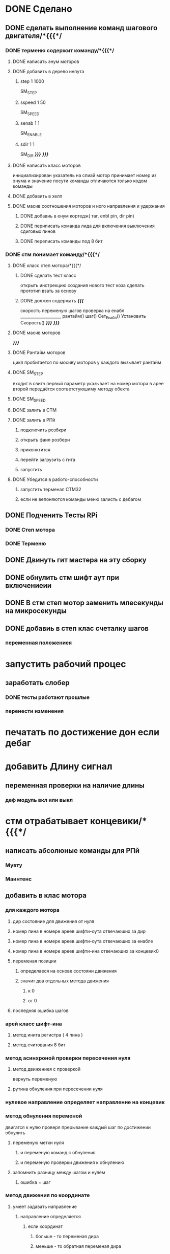 * DONE Сделано
** DONE сделать выполнение команд шагового двигателя/*{{{*/
*** DONE терменю cодержит команду/*{{{*/
**** DONE написать энум  моторов
**** DONE добавить в дерево инпута
***** step 1 1000
 SM_STEP
***** sspeed 1 50
 SM_SPEED
***** senab 1 1
 SM_ENABLE
***** sdir 1 1
 SM_DIR
	 /*}}}*/
 /*}}}*/
**** DONE написать класс  моторов
	 инициализирован указатель на спиай
	 мотор принимает номер из энума
			 и значение
	 посути команды отличаются только кодом команды
**** DONE добавить  в хелп
**** DONE масив соотношения моторов и ного направления и удержания 
***** DONE добавиь в енум кортедж( таг, enbl pin, dir pin)
***** DONE периписать команда лида для включения выключения сдиговых пинов
***** DONE переписать команды под 8 бит
*** DONE стм понимает команду/*{{{*/
**** DONE класс степ мотора/*{{{*/ 
***** DONE сделать тест класс
		 открыть инстрекцию создания нового тест коза
		 сделать прототип
			 взать за основу 
***** DONE должен содержать /*{{{*/
	 скорость
	 переменую шагов
	 проверка на енабл
	 ______________________
	 рантайм()
	 шаг()
	 Сет_Енабл()
	 Установить Скорость()
	 /*}}}*/
 /*}}}*/
**** DONE масив моторов
 /*}}}*/
**** DONE Рантайм моторов
	 цикл пробигается по мосиву моторов
	 у каждого вызывает рантайм
**** DONE SM_STEP
	 входит в свитч
	 первый параметр указывает на номер мотора в арее
	 второй передаётся соответстуюшиму методу обекта
**** DONE SM_SPEED
**** DONE залить в СТМ 
**** DONE залить в РПй 
***** подключить розбкри
***** открыть фаил розбери
***** приконктится 
***** перейти загрузить с гита
***** запустить
**** DONE Убедится в работо-способности 
***** запустить терменал СТМ32
***** если не вепоняются команды меню залисть с дебагом
** DONE Подченить Тесты RPi 
*** DONE Степ мотора
*** DONE Терменю
** DONE Двинуть гит мастера на эту сборку 
** DONE обнулить стм шифт аут при включениеии
** DONE В стм степ мотор заменить млесекунды на микросекунды
** DONE добавиь в степ клас счеталку шагов
*** переменная положениея
* запустить рабочий процес
** заработать слобер
*** DONE тесты работают прошлые
*** перенести изменения
*** 
* печатать по достижение дон если дебаг
* добавить Длину сигнал
** переменная проверки на наличие длины
*** деф модуль вкл или выкл
*** 
    
* стм отрабатывает концевики/*{{{*/
** написать абсолюные команды для РПй
*** Мувту
*** Маинтенс 
** добавить в клас мотора
*** для каждого мотора
**** дир состояние для движения от нуля
**** номер пина в номере ареев шифти-оута отвечаюших за дир
**** номер пина в номере ареев шифти-оута отвечаюших за енабле
**** номер пина в номере ареев шифти-ина отвечаюших за концевик0
**** переменая позиции
***** определаеся на основе состояни движения
***** значит два отдельных метода движения
****** к 0
****** от 0
**** последняя ошибка шагов
*** арей класс шифт-ина
**** метод инита регистра ( 4 пина )
**** метод считования 8 бит
*** метод асинхроной проверки пересечения нуля
**** метод движениея с проверкой 
	  вернуть переменую
**** рутина обнуления при пересечении нуля
*** нулевое направление определяет направление на концевик
*** метод обнуления переменой 
двигатся к нулю проверя прерывание
 каждый шаг
 по достижении обнулить
**** переменую метки нуля
***** и переменую команд с обнуления
***** и переменую проверки движения к обнулению
**** запомнить разницу между шагом и нулём
***** ошибка = шаг
*** метод движения по координате
**** умеет задавать направление
***** направление определяется
****** если координат
******* больше - то переменая дира
******* меньше - то обратная переменая дира
**** умеет в рантайм добовлять необходимость проверки концевика
***** прм приближении провереять каждые 1000 - 100 -10 -1 шаг
 /*}}}*/
*** метод найти заданный класс среди шифтов
**** если понадобится может быть вожнее добовлять их вручную и орентироватся по номерам вручную
** отрботка команд СТМ
*** Мувту
*** Маинтенс 
** Получать даные
*** генерация сообшений
*** запрос данных 
**** положения
**** размера последней ошибки
**** шагов с последнего обсулживания
** залить в СТМ 
** залить в РПй 
*** подключить розбкри
*** открыть фаил розбери
*** приконктится 
*** перейти загрузить с гита
*** запустить
** Убедится в работо-способности 
*** запустить терменал СТМ32
*** если не вепоняются команды меню залисть с дебагом
* улудшить команду шагового двигателя 
** запоминает и выводит постледий  ввод  
** как передовать байты выше 16ти
* сделать LED меню
** ТЗ меню
*** Пункт меню должно уметь
**** содержит переменую состояния 
**** выполнять сценарий при исполнение
**** способен хрянить некий сценарий который должен выполнятся постоянноё
**** попробывать передовать селф на меню и пусть делает всё через меню
*** Меню должно уметь
**** переключатся на следуший пункт из списка
***** проверить не изменилась ли переменая активного меню
***** если изменилась добавить влист активных переменных
***** проверить не изменилась ли переменая реалтайм метода
***** если изменилась добавить в лист активных реалтайм методов
**** Лист активных переменных
**** выполнять лист неких методов постоянно
**** мегать активным пунктом меню
**** управлять активностью ленты
** Подченить Тесты RPi ЛидМеню
** написаать класы для меню
** написаь меню
*** начальня инецелезация на основе инума
*** добовляем для каждого пункта команду екзект
** написать класс ленты
* Попробывть Переписатьт проект в Келли для СТМ32
** найти инструкцию\открыть
** установить келли
** установить плагины
*** вимиратор
*** вакотайм
** написать пробный проект 
** залить убедится что работает 
** Добавить тесты
** Начать переписоввать проект под кели 
  зета талк ненси
